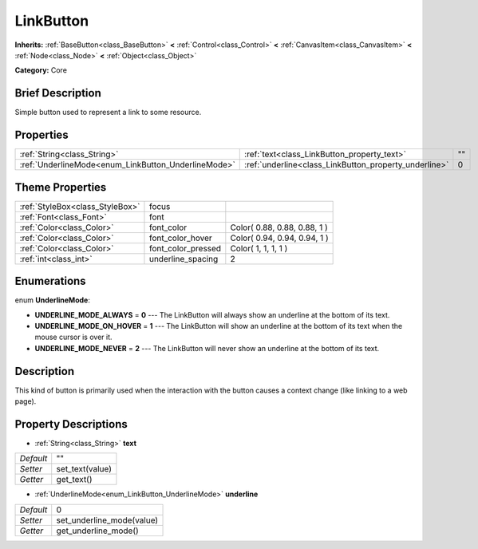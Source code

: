 .. Generated automatically by doc/tools/makerst.py in Godot's source tree.
.. DO NOT EDIT THIS FILE, but the LinkButton.xml source instead.
.. The source is found in doc/classes or modules/<name>/doc_classes.

.. _class_LinkButton:

LinkButton
==========

**Inherits:** :ref:`BaseButton<class_BaseButton>` **<** :ref:`Control<class_Control>` **<** :ref:`CanvasItem<class_CanvasItem>` **<** :ref:`Node<class_Node>` **<** :ref:`Object<class_Object>`

**Category:** Core

Brief Description
-----------------

Simple button used to represent a link to some resource.

Properties
----------

+-----------------------------------------------------+-------------------------------------------------------+----+
| :ref:`String<class_String>`                         | :ref:`text<class_LinkButton_property_text>`           | "" |
+-----------------------------------------------------+-------------------------------------------------------+----+
| :ref:`UnderlineMode<enum_LinkButton_UnderlineMode>` | :ref:`underline<class_LinkButton_property_underline>` | 0  |
+-----------------------------------------------------+-------------------------------------------------------+----+

Theme Properties
----------------

+---------------------------------+--------------------+------------------------------+
| :ref:`StyleBox<class_StyleBox>` | focus              |                              |
+---------------------------------+--------------------+------------------------------+
| :ref:`Font<class_Font>`         | font               |                              |
+---------------------------------+--------------------+------------------------------+
| :ref:`Color<class_Color>`       | font_color         | Color( 0.88, 0.88, 0.88, 1 ) |
+---------------------------------+--------------------+------------------------------+
| :ref:`Color<class_Color>`       | font_color_hover   | Color( 0.94, 0.94, 0.94, 1 ) |
+---------------------------------+--------------------+------------------------------+
| :ref:`Color<class_Color>`       | font_color_pressed | Color( 1, 1, 1, 1 )          |
+---------------------------------+--------------------+------------------------------+
| :ref:`int<class_int>`           | underline_spacing  | 2                            |
+---------------------------------+--------------------+------------------------------+

Enumerations
------------

.. _enum_LinkButton_UnderlineMode:

.. _class_LinkButton_constant_UNDERLINE_MODE_ALWAYS:

.. _class_LinkButton_constant_UNDERLINE_MODE_ON_HOVER:

.. _class_LinkButton_constant_UNDERLINE_MODE_NEVER:

enum **UnderlineMode**:

- **UNDERLINE_MODE_ALWAYS** = **0** --- The LinkButton will always show an underline at the bottom of its text.

- **UNDERLINE_MODE_ON_HOVER** = **1** --- The LinkButton will show an underline at the bottom of its text when the mouse cursor is over it.

- **UNDERLINE_MODE_NEVER** = **2** --- The LinkButton will never show an underline at the bottom of its text.

Description
-----------

This kind of button is primarily used when the interaction with the button causes a context change (like linking to a web page).

Property Descriptions
---------------------

.. _class_LinkButton_property_text:

- :ref:`String<class_String>` **text**

+-----------+-----------------+
| *Default* | ""              |
+-----------+-----------------+
| *Setter*  | set_text(value) |
+-----------+-----------------+
| *Getter*  | get_text()      |
+-----------+-----------------+

.. _class_LinkButton_property_underline:

- :ref:`UnderlineMode<enum_LinkButton_UnderlineMode>` **underline**

+-----------+---------------------------+
| *Default* | 0                         |
+-----------+---------------------------+
| *Setter*  | set_underline_mode(value) |
+-----------+---------------------------+
| *Getter*  | get_underline_mode()      |
+-----------+---------------------------+

